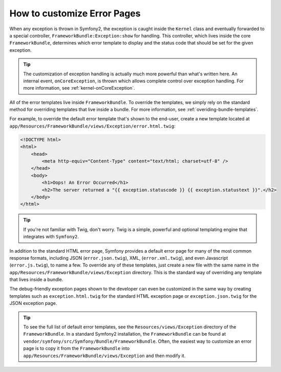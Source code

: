 How to customize Error Pages
============================

When any exception is thrown in Symfony2, the exception is caught inside the
``Kernel`` class and eventually forwarded to a special controller,
``FrameworkBundle:Exception:show`` for handling. This controller, which lives
inside the core ``FrameworkBundle``, determines which error template to
display and the status code that should be set for the given exception.

.. tip::

    The customization of exception handling is actually much more powerful
    than what's written here. An internal event, ``onCoreException``, is thrown
    which allows complete control over exception handling. For more information,
    see :ref:`kernel-onCoreException`.

All of the error templates live inside ``FrameworkBundle``. To override the
templates, we simply rely on the standard method for overriding templates that
live inside a bundle. For more information, see
:ref:`overiding-bundle-templates`.

For example, to override the default error template that's shown to the
end-user, create a new template located at
``app/Resources/FrameworkBundle/views/Exception/error.html.twig``:

.. code-block:: html+jinja

    <!DOCTYPE html>
    <html>
        <head>
            <meta http-equiv="Content-Type" content="text/html; charset=utf-8" />
        </head>
        <body>
            <h1>Oops! An Error Occurred</h1>
            <h2>The server returned a "{{ exception.statuscode }} {{ exception.statustext }}".</h2>
        </body>
    </html>

.. tip::

    If you're not familiar with Twig, don't worry. Twig is a simple, powerful
    and optional templating engine that integrates with ``Symfony2``.

In addition to the standard HTML error page, Symfony provides a default error
page for many of the most common response formats, including JSON
(``error.json.twig``), XML, (``error.xml.twig``), and even Javascript
(``error.js.twig``), to name a few. To override any of these templates, just
create a new file with the same name in the
``app/Resources/FrameworkBundle/views/Exception`` directory. This is the
standard way of overriding any template that lives inside a bundle.

The debug-friendly exception pages shown to the developer can even be
customized in the same way by creating templates such as
``exception.html.twig`` for the standard HTML exception page or
``exception.json.twig`` for the JSON exception page.

.. tip::

    To see the full list of default error templates, see the
    ``Resources/views/Exception`` directory of the ``FrameworkBundle``. In a
    standard Symfony2 installation, the ``FrameworkBundle`` can be found at
    ``vendor/symfony/src/Symfony/Bundle/FrameworkBundle``. Often, the easiest
    way to customize an error page is to copy it from the ``FrameworkBundle``
    into ``app/Resources/FrameworkBundle/views/Exception`` and then modify it.
